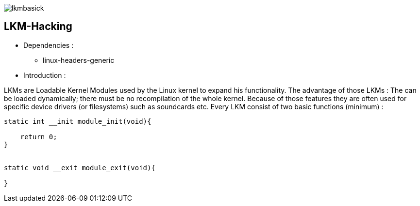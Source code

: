 image::img/lkmbasick.jpg[]

== LKM-Hacking

* Dependencies :
** linux-headers-generic

* Introduction :

LKMs are Loadable Kernel Modules used by the Linux kernel to expand his functionality. The advantage of those LKMs : The can be loaded dynamically; there must be no recompilation of the whole kernel. Because of those features they are often used for specific device drivers (or filesystems) such as soundcards etc.
Every LKM consist of two basic functions (minimum) :

```
static int __init module_init(void){

    return 0;
}


static void __exit module_exit(void){

}
```
